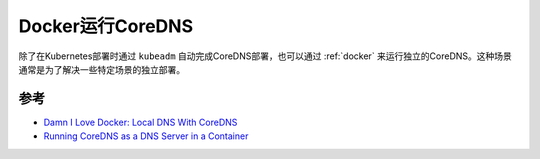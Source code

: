 .. _docker_run_coredns:

=============================
Docker运行CoreDNS
=============================

除了在Kubernetes部署时通过 ``kubeadm`` 自动完成CoreDNS部署，也可以通过 :ref:`docker` 来运行独立的CoreDNS。这种场景通常是为了解决一些特定场景的独立部署。

参考
=======

- `Damn I Love Docker: Local DNS With CoreDNS <https://ragingtiger.github.io/2020/01/03/docker-local-dns/>`_
- `Running CoreDNS as a DNS Server in a Container <https://dev.to/robbmanes/running-coredns-as-a-dns-server-in-a-container-1d0>`_
